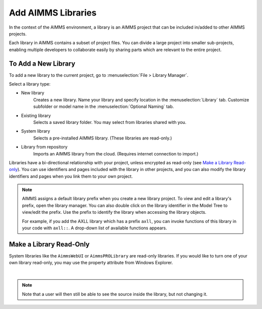 Add AIMMS Libraries
====================

.. meta::
   :description: How to extend project functionality with libraries.
   :keywords: library, system, repository, read-only


In the context of the AIMMS environment, a library is an AIMMS project that can be included in/added to other AIMMS projects.  

Each library in AIMMS contains a subset of project files. You can divide a large project into smaller sub-projects, enabling multiple developers to collaborate easily by sharing parts which are relevant to the entire project.

.. seealso::

   * :doc:`introduction-to-aimms/collaborative-project-development/library-projects-and-the-library-manager`

To Add a New Library
-------------------------

To add a new library to the current project, go to :menuselection:`File > Library Manager`.

Select a library type:

* New library
   Creates a new library. Name your library and specify location in the :menuselection:`Library` tab. Customize subfolder or model name in the :menuselection:`Optional Naming` tab.

* Existing library
   Selects a saved library folder. You may select from libraries shared with you.

* System library
   Selects a pre-installed AIMMS library. (These libraries are read-only.)

* Library from repository
   Imports an AIMMS library from the cloud. (Requires internet connection to import.)

Libraries have a bi-directional relationship with your project, unless encrypted as read-only (see `Make a Library Read-only`_). You can use identifiers and pages included with the library in other projects, and you can also modify the library identifiers and pages when you link them to your own project.

.. note:: 

   AIMMS assigns a default library prefix when you create a new library project. To view and edit a library's prefix, open the library manager. You can also double click on the library identifier in the Model Tree to view/edit the prefix. Use the prefix to identify the library when accessing the library objects.

   For example, if you add the AXLL library which has a prefix ``axll``, you can invoke functions of this library in your code with ``axll::``. A drop-down list of available functions appears.


Make a Library Read-Only 
-------------------------

System libraries like the ``AimmsWebUI`` or ``AimmsPROLibrary`` are read-only libraries. If you would like to turn one of your own library read-only, you may use the property attribute 
from Windows Explorer.

.. image:: images/readonly.png
   :align: center

|

.. note::

   Note that a user will then still be able to see the source inside the library, but not changing it.


.. END DOCUMENT

 